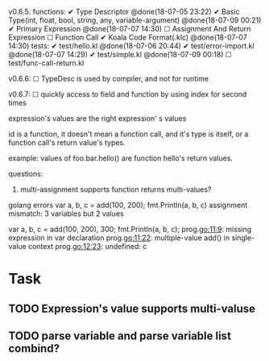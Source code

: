 
v0.6.5:
  functions:
    ✔ Type Descriptor @done(18-07-05 23:22)
    ✔ Basic Type(int, float, bool, string, any, variable-argument) @done(18-07-09 00:21)
    ✔ Primary Expression @done(18-07-07 14:30)
    ☐ Assignment And Return Expression
    ☐ Function Call
    ✔ Koala Code Format(.klc) @done(18-07-07 14:30)
  tests:
    ✔ test/hello.kl @done(18-07-06 20:44)
    ✔ test/error-import.kl @done(18-07-07 14:29)
    ✔ test/simple.kl @done(18-07-09 00:18)
    ☐ test/func-call-return.kl

v0.6.6:
  ☐ TypeDesc is used by compiler, and not for runtime

v0.6.7:
  ☐ quickly access to field and function by using index for second times

expression's values are the right expression' s values

id is a function, it doesn't mean a function call, and it's type is itself,
or a function call's return value's types.

example:
values of foo.bar.hello() are function hello's return values.

questions:
  1. multi-assignment supports function returns multi-values?
  golang errors
  var a, b, c = add(100, 200);
  fmt.Println(a, b, c)
  assignment mismatch: 3 variables but 2 values

  var a, b, c = add(100, 200), 300;
  fmt.Println(a, b, c);
  prog.go:11:9: missing expression in var declaration
  prog.go:11:22: multiple-value add() in single-value context
  prog.go:12:23: undefined: c

* Task
** TODO Expression's value supports multi-valuse
** TODO parse variable and parse variable list combind?
